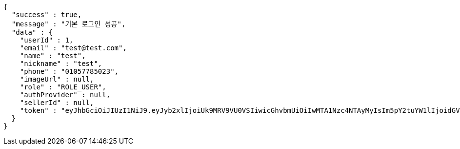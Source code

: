[source,options="nowrap"]
----
{
  "success" : true,
  "message" : "기본 로그인 성공",
  "data" : {
    "userId" : 1,
    "email" : "test@test.com",
    "name" : "test",
    "nickname" : "test",
    "phone" : "01057785023",
    "imageUrl" : null,
    "role" : "ROLE_USER",
    "authProvider" : null,
    "sellerId" : null,
    "token" : "eyJhbGciOiJIUzI1NiJ9.eyJyb2xlIjoiUk9MRV9VU0VSIiwicGhvbmUiOiIwMTA1Nzc4NTAyMyIsIm5pY2tuYW1lIjoidGVzdCIsInVzZXJJZCI6MSwiZW1haWwiOiJ0ZXN0QHRlc3QuY29tIiwidXNlcm5hbWUiOiJ0ZXN0IiwiaWF0IjoxNjY4NDA4NTI3LCJleHAiOjE2Njg0OTQ5Mjd9.s5Lz7Ym5MUk6ncALLqWcZC_RxkmaHZL_O5biNl8cHfo"
  }
}
----